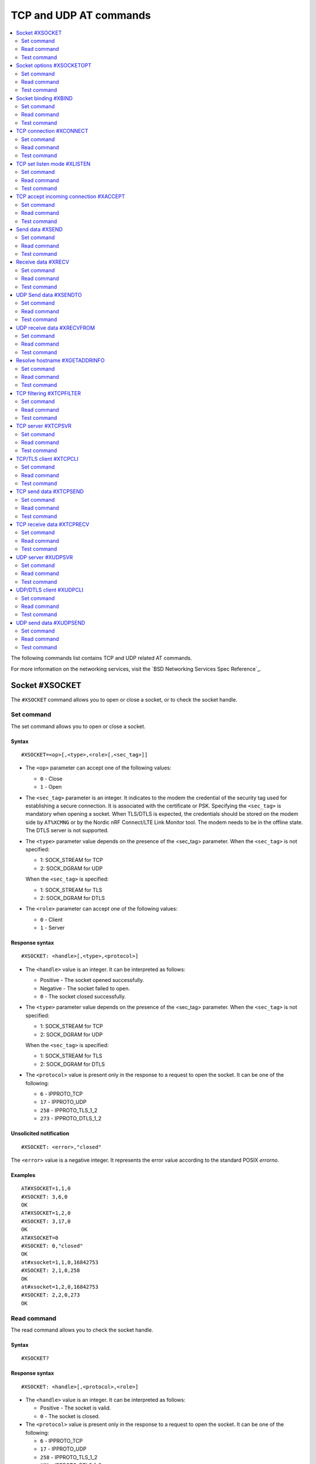 .. _SLM_AT_TCP_UDP:

TCP and UDP AT commands
***********************

.. contents::
   :local:
   :depth: 2

The following commands list contains TCP and UDP related AT commands.

For more information on the networking services, visit the `BSD Networking Services Spec Reference`_.

Socket #XSOCKET
===============

The ``#XSOCKET`` command allows you to open or close a socket, or to check the socket handle.

Set command
-----------

The set command allows you to open or close a socket.

Syntax
~~~~~~

::

   #XSOCKET=<op>[,<type>,<role>[,<sec_tag>]]

* The ``<op>`` parameter can accept one of the following values:

  * ``0`` - Close
  * ``1`` - Open

* The ``<sec_tag>`` parameter is an integer.
  It indicates to the modem the credential of the security tag used for establishing a secure connection.
  It is associated with the certificate or PSK.
  Specifying the ``<sec_tag>`` is mandatory when opening a socket.
  When TLS/DTLS is expected, the credentials should be stored on the modem side by ``AT%XCMNG`` or by the Nordic nRF Connect/LTE Link Monitor tool.
  The modem needs to be in the offline state.
  The DTLS server is not supported.

* The ``<type>`` parameter value depends on the presence of the <sec_tag> parameter.
  When the ``<sec_tag>`` is not specified:

  * 1: SOCK_STREAM for TCP
  * 2: SOCK_DGRAM for UDP

  When the ``<sec_tag>`` is specified:

  * 1: SOCK_STREAM for TLS
  * 2: SOCK_DGRAM for DTLS

* The ``<role>`` parameter can accept one of the following values:

  * ``0`` - Client
  * ``1`` - Server

Response syntax
~~~~~~~~~~~~~~~

::

   #XSOCKET: <handle>[,<type>,<protocol>]

* The ``<handle>`` value is an integer.
  It can be interpreted as follows:

  * Positive - The socket opened successfully.
  * Negative - The socket failed to open.
  * ``0`` - The socket closed successfully.

* The ``<type>`` parameter value depends on the presence of the <sec_tag> parameter.
  When the ``<sec_tag>`` is not specified:

  * 1: SOCK_STREAM for TCP
  * 2: SOCK_DGRAM for UDP

  When the ``<sec_tag>`` is specified:

  * 1: SOCK_STREAM for TLS
  * 2: SOCK_DGRAM for DTLS

* The ``<protocol>`` value is present only in the response to a request to open the socket.
  It can be one of the following:

  * ``6`` - IPPROTO_TCP
  * ``17`` - IPPROTO_UDP
  * ``258`` - IPPROTO_TLS_1_2
  * ``273`` - IPPROTO_DTLS_1_2

Unsolicited notification
~~~~~~~~~~~~~~~~~~~~~~~~

::

   #XSOCKET: <error>,"closed"

The ``<error>`` value is a negative integer.
It represents the error value according to the standard POSIX *errorno*.

Examples
~~~~~~~~

::

   AT#XSOCKET=1,1,0
   #XSOCKET: 3,6,0
   OK
   AT#XSOCKET=1,2,0
   #XSOCKET: 3,17,0
   OK
   AT#XSOCKET=0
   #XSOCKET: 0,"closed"
   OK
   at#xsocket=1,1,0,16842753
   #XSOCKET: 2,1,0,258
   OK
   at#xsocket=1,2,0,16842753
   #XSOCKET: 2,2,0,273
   OK

Read command
------------

The read command allows you to check the socket handle.

Syntax
~~~~~~

::

   #XSOCKET?

Response syntax
~~~~~~~~~~~~~~~

::

   #XSOCKET: <handle>[,<protocol>,<role>]

* The ``<handle>`` value is an integer.
  It can be interpreted as follows:

  * Positive - The socket is valid.
  * ``0`` - The socket is closed.

* The ``<protocol>`` value is present only in the response to a request to open the socket.
  It can be one of the following:

  * ``6`` - IPPROTO_TCP
  * ``17`` - IPPROTO_UDP
  * ``258`` - IPPROTO_TLS_1_2
  * ``273`` - IPPROTO_DTLS_1_2

* The ``<role>`` parameter can accept one of the following values:

  * ``0`` - Client
  * ``1`` - Server

Examples
~~~~~~~~

::

   AT#XSOCKET?
   #XSOCKET: 3,6,0
   OK

::

   AT#XSOCKET?
   #XSOCKET: 3,17,0
   OK

::

   at#xsocket?
   #XSOCKET: 2,258,0
   OK

::

   at#xsocket?
   #XSOCKET: 2,273,0
   OK

Test command
------------

The test command tests the existence of the command and provides information about the type of its subparameters.

Syntax
~~~~~~

::

   #XSOCKET=?

Response syntax
~~~~~~~~~~~~~~~

::

   #XSOCKET: <list of op value>,<list of type value>,<list of roles>,<sec-tag>


* The ``<op>`` parameter can accept one of the following values:

  * ``0`` - Open
  * ``1`` - Close

* The ``<type>`` parameter value depends on the presence of the <sec_tag> parameter.
  When the ``<sec_tag>`` is not specified:

  * 1: SOCK_STREAM for TCP
  * 2: SOCK_DGRAM for UDP

  When the ``<sec_tag>`` is specified:

  * 1: SOCK_STREAM for TLS
  * 2: SOCK_DGRAM for DTLS

* The ``<role>`` parameter can accept one of the following values:

  * ``0`` - Client
  * ``1`` - Server

* The ``<sec_tag>`` parameter is an integer.
  It indicates to the modem the credential of the security tag used for establishing a secure connection.

Examples
~~~~~~~~

::

   at#xsocket=?
   #XSOCKET: (0,1),(1,2),<sec_tag>
   OK

Socket options #XSOCKETOPT
==========================

The ``#XSOCKETOPT`` command allows you to get and set socket options.

Set command
-----------

The set command allows you to get and set socket options.

Syntax
~~~~~~

::

   #XSOCKET=<op>,<name>[,<value>]

* The ``<op>`` parameter can accept one of the following values:

  * ``0`` - Get
  * ``1`` - Set

For a complete list of the supported SET ``<name>`` accepted parameters, refer to the `SETSOCKETOPT Service Spec Reference`_.
``SO_RCVTIMEO(20)``, the ``<value>`` parameter is the *Receive Timeout* in seconds.

Response syntax
~~~~~~~~~~~~~~~

::

   #XSOCKETOPT: <value>

For a complete list of the supported GET ``<name>`` accepted parameters, refer to the `GETSOCKETOPT Service Spec Reference`_.
``SO_RCVTIMEO(20)``, the response ``<value>`` is the *Receive Timeout* in seconds.

Unsolicited Notification
~~~~~~~~~~~~~~~~~~~~~~~~

::

   #XSOCKET: <error>, "closed"

``SO_ERROR(4)``, the ``<error>`` response is the *Error Status*.

Examples
~~~~~~~~

::

   at#xsocketopt=1,20,30
   OK

::

   at#xsocketopt=0,20
   #XSOCKETOPT: 30
   OK

Read command
------------

The read command is not supported.

Test command
------------

The test command tests the existence of the command and provides information about the type of its subparameters.

Syntax
~~~~~~

::

   #XSOCKETOPT=?

Response syntax
~~~~~~~~~~~~~~~

::

   #XSOCKETOPT: <list of op value>,<name><value>

Examples
~~~~~~~~

::

   at#xsocketopt=?
   #XSOCKETOPT: (0,1),<name>,<value>
   OK

Socket binding #XBIND
=====================

The ``#XBIND`` command allows you to bind a socket with a local port.

Set command
-----------

The set command allows you to bind a socket with a local port.

Syntax
~~~~~~

::

   #XBIND=<port>

* The ``<port>`` parameter is an unsigned 16-bit integer (0 - 65535).
  It represents the specific port to use to bind the socket with.

Examples
~~~~~~~~

::

   AT#XBIND=1234
   OK

Read command
------------

The read command is not supported.


Test command
------------

The test command is not supported.

TCP connection #XCONNECT
========================

The ``#XCONNECT`` command allows you to connect to a TCP server and to check the connection status.

Set command
-----------

The set command allows you to connect to a TCP server.

Syntax
~~~~~~

::

   #XCONNECT=<url>,<port>

* The ``<url>`` parameter is a string.
  It indicates the hostname or the IP address to connect to.
  Its maximum size can be 128 bytes.
  When the parameter is an IP address, it supports IPv4 only, not IPv6.

* The ``<port>`` parameter is an unsigned 16-bit integer (0 - 65535).
  It represents the port of the TCP service.

Response syntax
~~~~~~~~~~~~~~~

::

   #XCONNECT: <status>

* The ``<status>`` value is an integer.
  It can assume one of the following values:

* ``1`` - Connected
* ``0`` - Disconnected

Examples
~~~~~~~~

::

   AT#XCONNECT="test.server.com",1234
   #XCONNECT: 1
   OK

::

   AT#XCONNECT="192.168.0.1",1234
   #XCONNECT: 1
   OK

Read command
------------

The read command allows you to check the connection status.

Syntax
~~~~~~

::

   #XCONNECT?

Response syntax
~~~~~~~~~~~~~~~

::

   #XCONNECT: <status>

The ``<status>`` value is an integer.
It can assume one of the following values:

* ``1`` - Connected
* ``0`` - Disconnected

Examples
~~~~~~~~

::

   AT#XCONNECT?
   #XCONNECT: 1
   OK


Test command
------------

The test command is not supported.

TCP set listen mode #XLISTEN
============================

The ``#XLISTEN`` command allows you to put the TCP socket in listening mode for incoming connections.

Set command
-----------

The set command allows you to put the TCP socket in listening mode for incoming connections.

Syntax
~~~~~~

::

   #XLISTEN

Response syntax
~~~~~~~~~~~~~~~

There is no response.

Examples
~~~~~~~~

::

   AT#XLISTEN
   OK

Read command
------------

The read command is not supported.

Test command
------------

The test command is not supported.

TCP accept incoming connection #XACCEPT
=======================================

The ``#XACCEPT`` command allows you to wait for the TCP client to connect and to check the IP address of the accepted connection.

Set command
-----------

The set command allows you to wait for the TCP client to connect.

Syntax
~~~~~~

::

   #XACCEPT

Response syntax
~~~~~~~~~~~~~~~

::

   #TCPACCEPT: <ip_addr>

The ``<ip_addr>`` value indicates the IPv4 address of the peer host.

Examples
~~~~~~~~

::

   AT#XACCEPT
   #XACCEPT: 192.168.0.2
   OK

Read command
------------

The read command allows you to check the IP address of the accepted connection.

Syntax
~~~~~~

::

   #XACCEPT?

Response syntax
~~~~~~~~~~~~~~~

::

   #TCPACCEPT: <ip_addr>

The ``<ip_addr>`` value indicates the IPv4 address of the peer host.
It is ``0.0.0.0`` if there is no accepted connection yet.

Examples
~~~~~~~~

::

   AT#XACCEPT?
   #XACCEPT: 192.168.0.2
   OK

Test command
------------

The test command is not supported.

Send data #XSEND
================

The ``#XSEND`` command allows you to send data over the connection.

Set command
-----------

The set command allows you to send data over the connection.

Syntax
~~~~~~

::

   #XSEND=<datatype>,<data>

* The ``<datatype>`` parameter can accept one of the following values:

  * ``0`` - hexadecimal string (e.g. "DEADBEEF" for 0xDEADBEEF)
  * ``1`` - plain text (default value)
  * ``2`` - JSON
  * ``3`` - HTML
  * ``4`` - OMA TLV

* The ``<data>`` parameter is a string.
  It contains the data being sent.
  The maximum size for ``NET_IPV4_MTU`` is 576 bytes.
  It should have no ``NULL`` character in the middle.

Response syntax
~~~~~~~~~~~~~~~

::

   #XSEND: <size>

* The ``<size>`` value is an integer.
  It represents the actual number of bytes sent.

Examples
~~~~~~~~

::

   AT#XSEND="Test TCP"
   #XSEND: 8
   OK

Read command
------------

The read command is not supported.

Test command
------------

The test command is not supported.

Receive data #XRECV
===================

The ``#XRECV`` command allows you to receive data over the connection.

Set command
-----------

The set command allows you to receive data over the connection.

Syntax
~~~~~~

::

   #XRECV[=<size>]

* The ``<size>`` value is an integer.
  It represents the actual number of requested bytes.
  It is set to the value of ``NET_IPV4_MTU`` when not specified.

Response syntax
~~~~~~~~~~~~~~~

::

   <data>
   #XRECV: <datatype>, <size>

* The ``<data>`` value is a string.
  It contains the data being received.
* The ``<datatype>`` parameter can accept one of the following values:

  * ``0`` - hexadecimal string (e.g. "DEADBEEF" for 0xDEADBEEF)
  * ``1`` - plain text (default value)
  * ``2`` - JSON
  * ``3`` - HTML
  * ``4`` - OMA TLV

* The ``<size>`` value is an integer.
  It represents the actual number of bytes received.
  The maximum size for ``NET_IPV4_MTU`` is 576 bytes.
  It must not have any ``NULL`` character in the middle.

Examples
~~~~~~~~

::

   AT#XRECV
   Test OK
   #XRECV: 1,7
   OK

Read command
------------

The read command is not supported.

Test command
------------

The test command is not supported.

UDP Send data #XSENDTO
======================

The ``#XSENDTO`` command allows you to send data over the UDP channel.

Set command
-----------

The set command allows you to send data over the UDP channel.

Syntax
~~~~~~

::

   #XSENDTO=<url>,<port>,<datatype>,<data>

* The ``<url>`` parameter is a string.
  It indicates the hostname or the IP address to connect to.
  Its maximum size can be 128 bytes.
  When the parameter is an IP address, it supports IPv4 only, not IPv6.
* The ``<port>`` parameter is an unsigned 16-bit integer (0 - 65535).
  It represents the port of the TCP service.
* The ``<datatype>`` parameter can accept one of the following values:

  * ``0`` - hexadecimal string (e.g. "DEADBEEF" for 0xDEADBEEF)
  * ``1`` - plain text (default value)
  * ``2`` - JSON
  * ``3`` - HTML
  * ``4`` - OMA TLV

* The ``<data>`` parameter is a string.
  It contains the data being sent.
  The maximum size for ``NET_IPV4_MTU`` is 576 bytes.
  It must not have any``NULL`` character in the middle.

Response syntax
~~~~~~~~~~~~~~~

::

   #XSENDTO: <size>

* The ``<size>`` value is an integer.
  It represents the actual number of bytes sent.

Examples
~~~~~~~~

::

   AT#XSENDTO="test.server.com",1234,"Test UDP"
   #XSENDTO: 8
   OK

Read command
------------

The read command is not supported.

Test command
------------

The test command is not supported.

UDP receive data #XRECVFROM
===========================

The ``#XRECVFROM`` command allows you to receive data through the UDP channel.

Set command
-----------

The set command allows you to receive data through the UDP channel.

Syntax
~~~~~~

::

   #XRECVFROM[=<size>]

The ``<size>`` value is an integer.
It represents the actual number of bytes requested.
It is set to match the ``NET_IPV4_MTU`` when not specified.

Response syntax
~~~~~~~~~~~~~~~

::

   <data>
   #XRECVFROM: <datatype>, <size>


* The ``<data>`` value is a string.
  It contains the data being received.
* The ``<datatype>`` parameter can accept one of the following values:

  * ``0`` - hexadecimal string (e.g. "DEADBEEF" for 0xDEADBEEF)
  * ``1`` - plain text (default value)
  * ``2`` - JSON
  * ``3`` - HTML
  * ``4`` - OMA TLV

* The ``<size>`` value is an integer.
  It represents the actual number of bytes received.

Examples
~~~~~~~~

::

   AT#XRECVFROM
   Test OK
   #XRECVFROM: 1,7
   OK

Read command
------------

The read command is not supported.

Test command
------------

The test command is not supported.

Resolve hostname #XGETADDRINFO
==============================

The ``#XGETADDRINFO`` command allows you to resolve hostnames to IPv4 and/or IPv6 addresses.

Set command
-----------

The set command allows you to resolve hostnames to IPv4 and/or IPv6 addresses.

Syntax
~~~~~~

::

   #XGETADDRINFO=<hostname>

The ``<hostname>`` parameter is a string.

Response syntax
~~~~~~~~~~~~~~~

::

   #XGETADDRINFO: "<ip_addr>"

* The ``<ip_addr>`` value is a string.
  It indicates the IPv4 and/or IPv6 address of the resolved hostname.

Examples
~~~~~~~~

::

   at#xgetaddrinfo="www.google.com"
   #XGETADDRINFO: "172.217.174.100"
   OK

Read command
------------

The read command is not supported.

Test command
------------

The test command is not supported.

TCP filtering #XTCPFILTER
=========================

The ``#XTCPFILTER`` command allows you to set or clear an allowlist for the TCP server.
If the allowlist is set, only IPv4 addresses in the list are allowed for connection.

Set command
-----------

The set command allows you to set or clear an allowlist for the TCP server.

Syntax
~~~~~~

::

   #XTCPFILTER=<op>[,<ip_addr1>[,<ip_addr2>[,...]]]

* The ``<op>`` parameter can accept one of the following values:

  * ``0`` - clear list and turn filtering mode off
  * ``1`` - set list and turn filtering mode on

* The ``<ip_addr#>`` value is a string.
  It indicates the IPv4 address of an allowed TCP/TLS client.
  The maximum number of IPv4 addresses that can be specified in the list is six.

Examples
~~~~~~~~

::

   AT#XTCPFILTER=1,"192.168.1.1"
   OK

::

   AT#XTCPFILTER=1,"192.168.1.1","192.168.1.2","192.168.1.3","192.168.1.4","192.168.1.5","192.168.1.6"
   OK

::

   AT#XTCPFILTER=0
   OK

::

   AT#XTCPFILTER=1
   OK

Read command
------------

The read command allows you to check TCP filtering settings.

Syntax
~~~~~~

::

   #XTCPFILTER?

Response syntax
~~~~~~~~~~~~~~~

::

   #XTCPFILTER: <filter_mode>[,<ip_addr1>[,<ip_addr2>[,...]]]

* The ``<filter_mode>`` value can assume one of the following values:

  * ``0`` - Disabled
  * ``1`` - Enabled

Examples
~~~~~~~~

::

   AT#XTCPFILTER?
   #XTCPFILTER: 1,"192.168.1.1"
   OK

::

   AT#XTCPFILTER?
   #XTCPFILTER: 1,"192.168.1.1","192.168.1.2","192.168.1.3","192.168.1.4","192.168.1.5","192.168.1.6"
   OK

::

   AT#XTCPFILTER?
   #XTCPFILTER: 0
   OK

::

   AT#XTCPFILTER?
   #XTCPFILTER: 1
   OK

Test command
------------

The test command tests the existence of the command and provides information about the type of its subparameters.

Syntax
~~~~~~

::

   #XTCPFILTER=?

Response syntax
~~~~~~~~~~~~~~~

::

   #XTCPFILTER: (list of op value),",<IP_ADDR#1>[,<IP_ADDR#2>[,...]]

Examples
~~~~~~~~

::

   at#XTCPFILTER=?
   #XTCPFILTER: (0,1),<IP_ADDR#1>[,<IP_ADDR#2>[,...]]
   OK

TCP server #XTCPSVR
===================

The ``#XTCPSVR`` command allows you to start and stop the TCP server.

Set command
-----------

The set command allows you to start and stop the TCP server.

Syntax
~~~~~~

::

   #XTCPSVR=<op>[<port>[,<sec_tag>]]


* The ``<op>`` parameter can accept one of the following values:

  * ``0`` - Stop the server
  * ``1`` - Start the server
  * ``2`` - Start the server with data mode support

* The ``<port>`` parameter is an unsigned 16-bit integer (0 - 65535).
  It represents the TCP service port.
  It is mandatory to set it when starting the server.
* The ``<sec_tag>`` parameter is an integer.
  It indicates to the modem the credential of the security tag used for establishing a secure connection.

Response syntax
~~~~~~~~~~~~~~~

::

   #XTCPSVR: <handle>,"started"

The ``<handle>`` value is an integer.
When positive, it indicates that it opened successfully.
When negative, it indicates that it failed to open.

Unsolicited notification
~~~~~~~~~~~~~~~~~~~~~~~~

::

   #XTCPSVR: <error>,"stopped"

The ``<error>`` value is a negative integer.
It represents the error value according to the standard POSIX *errorno*.

::

   #XTCPDATA: <datatype>,<size>

* The ``<datatype>`` value can assume one of the following values:

  * ``0`` - hexadecimal string (e.g. "DEADBEEF" for 0xDEADBEEF)
  * ``1`` - plain text (default value)
  * ``2`` - JSON
  * ``3`` - HTML
  * ``4`` - OMA TLV

* The ``<size>`` value is the length of RX data received by the SLM waiting to be fetched by the MCU.

Examples
~~~~~~~~

::

   at#xtcpsvr=1,3442,600
   #XTCPSVR: 2,"started"
   OK
   #XTCPSVR: "5.123.123.99","connected"
   #XTCPDATA: 1,13
   Hello, TCP#1!
   #XTCPDATA: 1,13
   Hello, TCP#2!

Read command
------------

The read command allows you to check the TCP server settings.

Syntax
~~~~~~

::

   #XTCPSVR?

Response syntax
~~~~~~~~~~~~~~~

::

   #XTCPSVR: <listen_socket_handle>,<income_socket_handle>,<data_mode>

The ``<handle>`` value is an integer.
When positive, it indicates that it opened successfully.
When negative, it indicates that it failed to open or that there is no incoming connection.

* The ``<data_mode>`` value can assume one of the following values:

  * ``0`` - Disabled
  * ``1`` - Enabled

Examples
~~~~~~~~

::

   at#xtcpsvr?
   #XTCPSVR: 1,2,0
   OK
   #XTCPSVR: -110,"disconnected"
   at#xtcpsvr?
   #XTCPSVR: 1,-1
   OK

Test command
------------

The test command tests the existence of the command and provides information about the type of its subparameters.

Syntax
~~~~~~

::

   #XTCPSVR=?

Response syntax
~~~~~~~~~~~~~~~

::

   #XTCPSVR: (list of op value),<port>,<sec_tag>

Examples
~~~~~~~~

::

   at#xtcpsvr=?
   #XTCPSVR: (0,1,2),<port>,<sec_tag>
   OK

TCP/TLS client #XTCPCLI
=======================

The ``#XTCPCLI`` command allows you to create a TCP/TLS client and to connect to a server.

Set command
-----------

The set command allows you to create a TCP/TLS client and to connect to a server.

Syntax
~~~~~~

::

   #XTCPCLI=<op>[,<url>,<port>[,[sec_tag]]

* The ``<op>`` parameter can accept one of the following values:

  * ``0`` - Disconnect
  * ``1`` - Connect to the server
  * ``2`` - Connect to the server with data mode support

* The ``<url>`` parameter is a string.
  It indicates the hostname or the IP address to connect to.
  Its maximum size is 128 bytes.
  When the parameter is an IP address, it supports IPv4 only, not IPv6.
* The ``<port>`` parameter is an unsigned 16-bit integer (0 - 65535).
  It represents the TCP/TLS service port.
  It is mandatory for starting the server.
* The ``<sec_tag>`` parameter is an integer.
  It indicates to the modem the credential of the security tag used for establishing a secure connection.

Response syntax
~~~~~~~~~~~~~~~

::

   #XTCPCLI: <handle>, "connected"

Unsolicited notification
~~~~~~~~~~~~~~~~~~~~~~~~

::

   #XTCPCLI: <error>, "disconnected"

The ``<error>`` value is a negative integer.
It represents the error value according to the standard POSIX *errorno*.

When TLS/DTLS is expected, the credentials should be stored on the modem side by ``AT%XCMNG`` or by the Nordic nRF Connect/LTE Link Monitor tool.
The modem needs to be in the offline state.

::

   #XTCPDATA: <datatype>,<size>

* The ``<datatype>`` value can assume one of the following values:

  * ``0`` - hexadecimal string (e.g. "DEADBEEF" for 0xDEADBEEF)
  * ``1`` - plain text (default value)
  * ``2`` - JSON
  * ``3`` - HTML
  * ``4`` - OMA TLV

* The ``<size>`` value is the length of RX data received by the SLM waiting to be fetched by the MCU.

Examples
~~~~~~~~

::

   at#xtcpcli=1,"remote.ip",1234
   #XTCPCLI: 2,"connected"
   OK
   #XTCPDATA: 1,31
   PONG: b'Test TCP by IP address'

   at#xtcpcli=0
   OK

Read command
------------

The read command allows you to verify the status of the connection.

Syntax
~~~~~~

::

   #XTCPCLI?

Response syntax
~~~~~~~~~~~~~~~

::

   #XTCPCLI: <handle>,<data_mode>

The ``<handle>`` value is an integer.
When positive, it indicates that it opened successfully.
When negative, it indicates that it failed to open.

* The ``<data_mode>`` value can assume one of the following values:

  * ``0`` - Disabled
  * ``1`` - Enabled

Test command
------------

The test command tests the existence of the command and provides information about the type of its subparameters.

Syntax
~~~~~~

::

   #XTCPCLI: (op list),<url>,<port>,<sec_tag>

Examples
~~~~~~~~

::

   at#xtcpcli=?
   #XTCPCLI: (0,1,2),<url>,<port>,<sec_tag>
   OK

TCP send data #XTCPSEND
=======================

The ``#XTCPSEND`` command allows you to send the data over the connection.

Set command
-----------

The set command allows you to send the data over the connection.
When used from a TCP/TLS client, it sends the data to the remote TCP server
When used from a TCP server, it sends data to the remote TCP client

Syntax
~~~~~~

::

   #XTCPSEND=<datatype>,<data>

* The ``<datatype>`` parameter can accept one of the following values:

  * ``0`` - hexadecimal string (e.g. "DEADBEEF" for 0xDEADBEEF)
  * ``1`` - plain text (default value)
  * ``2`` - JSON
  * ``3`` - HTML
  * ``4`` - OMA TLV

* The ``<data>`` parameter is a string.
  It contains the data being sent.
  The maximum size for ``NET_IPV4_MTU`` is 576 bytes.
  It should have no ``NULL`` character in the middle.

Response syntax
~~~~~~~~~~~~~~~

::

   #XTCPSEND: <size>

* The ``<size>`` value is an integer.
  It represents the actual number of the bytes sent.

Examples
~~~~~~~~

::

   at#xtcpsend=1,"Test TLS client"
   #XTCPSEND: 15
   OK

Read command
------------

The read command is not supported.

Test command
------------

The test command is not supported.

TCP receive data #XTCPRECV
==========================

The ``#XTCPRECV`` command allows you to receive data over the connection.

Set command
-----------

The set command allows you to receive data over the connection.
It receives data buffered in the Serial LTE Modem.

Syntax
~~~~~~

::

   #XTCPRECV[=<size>]

* The ``<size>`` value is an integer.
  It represents the requested number of bytes.

Response syntax
~~~~~~~~~~~~~~~

::

   <data>
   #XTCPRECV: <size>

* The ``<size>`` value is an integer.
  It represents the actual number of the bytes received in the response.

Read command
------------

The read command is not supported.

Test command
------------

The test command is not supported.

UDP server #XUDPSVR
===================

The ``#XUDPSVR`` command allows you to start and stop the UDP server.

Set command
-----------

The set command allows you to start and stop the UDP server.

Syntax
~~~~~~

::

   #XUDPSVR=<op>[,<port>]

* The ``<op>`` parameter can accept one of the following values:

  * ``0`` - Stop the server
  * ``1`` - Start the server
  * ``2`` - Start the server with data mode support

* The ``<port>`` parameter is an unsigned 16-bit integer (0 - 65535).
  It represents the UDP service port.
  It is mandatory for starting the server.
  The data mode is enabled when the TCP/TLS server is started.

Response syntax
~~~~~~~~~~~~~~~

::

   #XUDPSVR: <handle>,"started"

The ``<handle>`` value is an integer.
When positive, it indicates that it opened successfully.
When negative, it indicates that it failed to open.

Unsolicited notification
~~~~~~~~~~~~~~~~~~~~~~~~

::

   #XUDPSVR: <error>,"stopped"

The ``<error>`` value is a negative integer.
It represents the error value according to the standard POSIX *errorno*.

The reception of data is automatic.
It is reported to the client as follows:

::

   #XUDPDATA: <datatype>,<size>
   <data>

* The ``<datatype>`` parameter can accept one of the following values:

  * ``0`` - hexadecimal string (e.g. "DEADBEEF" for 0xDEADBEEF)
  * ``1`` - plain text (default value)
  * ``2`` - JSON
  * ``3`` - HTML
  * ``4`` - OMA TLV


Examples
~~~~~~~~

::

   at#xudpsvr=1,3442
   #XUDPSVR: 2,"started"
   OK
   #XUDPDATA: 1,13
   Hello, UDP#1!
   #XUDPDATA: 1,13
   Hello, UDP#2!

Read command
------------

The read command allows you to check the current value of the subparameters.

Syntax
~~~~~~

::

   #XUDPSVR?

Response syntax
~~~~~~~~~~~~~~~

::

   #XUDPSVR: <handle>,<data_mode>

The ``<handle>`` value is an integer.
When positive, it indicates that it opened successfully.
When negative, it indicates that it failed to open.

* The ``<data_mode>`` value can assume one of the following values:

  * ``0`` - Disabled
  * ``1`` - Enabled

Test command
------------

The test command tests the existence of the command and provides information about the type of its subparameters.

Syntax
~~~~~~

::

   #XUDPSVR=?

Response syntax
~~~~~~~~~~~~~~~

::

   #XUDPSVR: (list of op value),<port>,<sec_tag>

Examples
~~~~~~~~

::

   at#xudpsvr=?
   #XUDPSVR: (0,1,2),<port>,<sec_tag>
   OK

UDP/DTLS client #XUDPCLI
========================

The ``#XUDPCLI`` command allows you to create a UDP/DTLS client and to connect to a server.

Set command
-----------

The set command allows you to create a UDP/DTLS client and connect to a server.

Syntax
~~~~~~

::

   #XUDPCLI=<op>[,<url>,<port>[,<sec_tag>]

* The ``<op>`` parameter can accept one of the following values:

  * ``0`` - Disconnect
  * ``1`` - Connect to the server
  * ``2`` - Connect to the server with data mode support

* The ``<url>`` parameter is a string.
  It indicates the hostname or the IP address to connect to.
  Its maximum size can be 128 bytes.
  When the parameter is an IP address, it supports IPv4 only, not IPv6.
* The ``<port>`` parameter is an unsigned 16-bit integer (0 - 65535).
  It represents the UDP/DTLS service port.
* The ``<sec_tag>`` parameter is an integer.
  It indicates to the modem the credential of the security tag used for establishing a secure connection.

Response syntax
~~~~~~~~~~~~~~~

::

   #XUDPCLI: <handle>,"connected"

Unsolicited notification
~~~~~~~~~~~~~~~~~~~~~~~~

::

   #XUDPCLI: <error>,"disconnected"

The ``<error>`` value is a negative integer.
It represents the error value according to the standard POSIX *errorno*.

The reception of data is automatic.
It is reported to the client as follows:

::

   #XUDPDATA: <datatype>,<size>
   <data>

* The ``<datatype>`` parameter can accept one of the following values:

  * ``0`` - hexadecimal string (e.g. "DEADBEEF" for 0xDEADBEEF)
  * ``1`` - plain text (default value)
  * ``2`` - JSON
  * ``3`` - HTML
  * ``4`` - OMA TLV

Examples
~~~~~~~~

::

   at#xudpcli=1,"remote.host",2442
   #XUDPCLI: 2,"connected"
   OK
   at#xudpsend=1,"Test UDP by hostname"
   #XUDPSEND: 20
   OK
   #XUDPDATA: 1,26
   PONG: Test UDP by hostname
   at#xudpcli=0
   OK

Read command
------------

The read command allows you to check the current value of the subparameters.

Syntax
~~~~~~

::

   #XUDPCLI?

Response syntax
~~~~~~~~~~~~~~~

::

   #XUDPCLI: <handle>,<data_mode>

The ``<handle>`` value is an integer.
When positive, it indicates that it opened successfully.
When negative, it indicates that it failed to open.

* The ``<data_mode>`` value can assume one of the following values:

  * ``0`` - Disabled
  * ``1`` - Enabled

Test command
------------

The test command tests the existence of the command and provides information about the type of its subparameters.

Syntax
~~~~~~

::

   #XUDPCLI: (op list),<url>,<port>,<sec_tag>

Examples
~~~~~~~~

::

   at#xudpcli=?
   #XUDPCLI: (0,1,2),<url>,<port>,<sec_tag>
   OK

UDP send data #XUDPSEND
=======================

The ``#XUDPSEND`` command allows you to send data over the connection.

Set command
-----------

The set command allows you to send data over the connection.

Syntax
~~~~~~

::

   #XUDPSEND=<datatype>,<data>

* The ``<datatype>`` parameter can accept one of the following values:

  * ``0`` - hexadecimal string (e.g. "DEADBEEF" for 0xDEADBEEF)
  * ``1`` - plain text (default value)
  * ``2`` - JSON
  * ``3`` - HTML
  * ``4`` - OMA TLV

* The ``<data>`` parameter is a string type.
  It contains arbitrary data.


Response syntax
~~~~~~~~~~~~~~~

::

   #XUDPSEND: <size>

* The ``<size>`` value is an integer.
  It indicates the actual number of bytes sent.

Examples
~~~~~~~~

::

   at#xudpsend=1,"Test UDP by hostname"
   #XUDPSEND: 20
   OK

Read command
------------

The read command is not supported.

Test command
------------

The test command is not supported.
